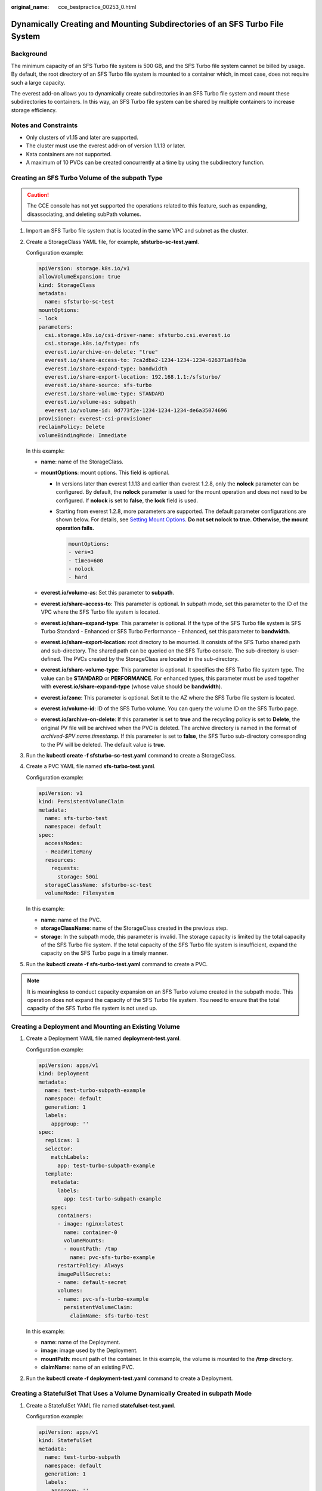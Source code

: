 :original_name: cce_bestpractice_00253_0.html

.. _cce_bestpractice_00253_0:

Dynamically Creating and Mounting Subdirectories of an SFS Turbo File System
============================================================================

Background
----------

The minimum capacity of an SFS Turbo file system is 500 GB, and the SFS Turbo file system cannot be billed by usage. By default, the root directory of an SFS Turbo file system is mounted to a container which, in most case, does not require such a large capacity.

The everest add-on allows you to dynamically create subdirectories in an SFS Turbo file system and mount these subdirectories to containers. In this way, an SFS Turbo file system can be shared by multiple containers to increase storage efficiency.

Notes and Constraints
---------------------

-  Only clusters of v1.15 and later are supported.
-  The cluster must use the everest add-on of version 1.1.13 or later.
-  Kata containers are not supported.
-  A maximum of 10 PVCs can be created concurrently at a time by using the subdirectory function.

Creating an SFS Turbo Volume of the subpath Type
------------------------------------------------

.. caution::

   The CCE console has not yet supported the operations related to this feature, such as expanding, disassociating, and deleting subPath volumes.

#. Import an SFS Turbo file system that is located in the same VPC and subnet as the cluster.

#. Create a StorageClass YAML file, for example, **sfsturbo-sc-test.yaml**.

   Configuration example:

   .. code-block::

      apiVersion: storage.k8s.io/v1
      allowVolumeExpansion: true
      kind: StorageClass
      metadata:
        name: sfsturbo-sc-test
      mountOptions:
      - lock
      parameters:
        csi.storage.k8s.io/csi-driver-name: sfsturbo.csi.everest.io
        csi.storage.k8s.io/fstype: nfs
        everest.io/archive-on-delete: "true"
        everest.io/share-access-to: 7ca2dba2-1234-1234-1234-626371a8fb3a
        everest.io/share-expand-type: bandwidth
        everest.io/share-export-location: 192.168.1.1:/sfsturbo/
        everest.io/share-source: sfs-turbo
        everest.io/share-volume-type: STANDARD
        everest.io/volume-as: subpath
        everest.io/volume-id: 0d773f2e-1234-1234-1234-de6a35074696
      provisioner: everest-csi-provisioner
      reclaimPolicy: Delete
      volumeBindingMode: Immediate

   In this example:

   -  **name**: name of the StorageClass.
   -  **mountOptions**: mount options. This field is optional.

      -  In versions later than everest 1.1.13 and earlier than everest 1.2.8, only the **nolock** parameter can be configured. By default, the **nolock** parameter is used for the mount operation and does not need to be configured. If **nolock** is set to **false**, the **lock** field is used.

      -  Starting from everest 1.2.8, more parameters are supported. The default parameter configurations are shown below. For details, see `Setting Mount Options <https://docs.otc.t-systems.com/en-us/usermanual2/cce/cce_01_0337.html>`__. **Do not set nolock to true. Otherwise, the mount operation fails.**

         .. code-block::

            mountOptions:
            - vers=3
            - timeo=600
            - nolock
            - hard

   -  **everest.io/volume-as**: Set this parameter to **subpath**.
   -  **everest.io/share-access-to**: This parameter is optional. In subpath mode, set this parameter to the ID of the VPC where the SFS Turbo file system is located.
   -  **everest.io/share-expand-type**: This parameter is optional. If the type of the SFS Turbo file system is SFS Turbo Standard - Enhanced or SFS Turbo Performance - Enhanced, set this parameter to **bandwidth**.
   -  **everest.io/share-export-location**: root directory to be mounted. It consists of the SFS Turbo shared path and sub-directory. The shared path can be queried on the SFS Turbo console. The sub-directory is user-defined. The PVCs created by the StorageClass are located in the sub-directory.
   -  **everest.io/share-volume-type**: This parameter is optional. It specifies the SFS Turbo file system type. The value can be **STANDARD** or **PERFORMANCE**. For enhanced types, this parameter must be used together with **everest.io/share-expand-type** (whose value should be **bandwidth**).
   -  **everest.io/zone**: This parameter is optional. Set it to the AZ where the SFS Turbo file system is located.
   -  **everest.io/volume-id**: ID of the SFS Turbo volume. You can query the volume ID on the SFS Turbo page.
   -  **everest.io/archive-on-delete**: If this parameter is set to **true** and the recycling policy is set to **Delete**, the original PV file will be archived when the PVC is deleted. The archive directory is named in the format of *archived-$PV name.timestamp*. If this parameter is set to **false**, the SFS Turbo sub-directory corresponding to the PV will be deleted. The default value is **true**.

3. Run the **kubectl create -f sfsturbo-sc-test.yaml** command to create a StorageClass.

4. Create a PVC YAML file named **sfs-turbo-test.yaml**.

   Configuration example:

   .. code-block::

      apiVersion: v1
      kind: PersistentVolumeClaim
      metadata:
        name: sfs-turbo-test
        namespace: default
      spec:
        accessModes:
        - ReadWriteMany
        resources:
          requests:
            storage: 50Gi
        storageClassName: sfsturbo-sc-test
        volumeMode: Filesystem

   In this example:

   -  **name**: name of the PVC.
   -  **storageClassName**: name of the StorageClass created in the previous step.
   -  **storage**: In the subpath mode, this parameter is invalid. The storage capacity is limited by the total capacity of the SFS Turbo file system. If the total capacity of the SFS Turbo file system is insufficient, expand the capacity on the SFS Turbo page in a timely manner.

5. Run the **kubectl create -f sfs-turbo-test.yaml** command to create a PVC.

.. note::

   It is meaningless to conduct capacity expansion on an SFS Turbo volume created in the subpath mode. This operation does not expand the capacity of the SFS Turbo file system. You need to ensure that the total capacity of the SFS Turbo file system is not used up.

Creating a Deployment and Mounting an Existing Volume
-----------------------------------------------------

#. Create a Deployment YAML file named **deployment-test.yaml**.

   Configuration example:

   .. code-block::

      apiVersion: apps/v1
      kind: Deployment
      metadata:
        name: test-turbo-subpath-example
        namespace: default
        generation: 1
        labels:
          appgroup: ''
      spec:
        replicas: 1
        selector:
          matchLabels:
            app: test-turbo-subpath-example
        template:
          metadata:
            labels:
              app: test-turbo-subpath-example
          spec:
            containers:
            - image: nginx:latest
              name: container-0
              volumeMounts:
              - mountPath: /tmp
                name: pvc-sfs-turbo-example
            restartPolicy: Always
            imagePullSecrets:
            - name: default-secret
            volumes:
            - name: pvc-sfs-turbo-example
              persistentVolumeClaim:
                claimName: sfs-turbo-test

   In this example:

   -  **name**: name of the Deployment.
   -  **image**: image used by the Deployment.
   -  **mountPath**: mount path of the container. In this example, the volume is mounted to the **/tmp** directory.
   -  **claimName**: name of an existing PVC.

2. Run the **kubectl create -f deployment-test.yaml** command to create a Deployment.

Creating a StatefulSet That Uses a Volume Dynamically Created in subpath Mode
-----------------------------------------------------------------------------

#. Create a StatefulSet YAML file named **statefulset-test.yaml**.

   Configuration example:

   .. code-block::

      apiVersion: apps/v1
      kind: StatefulSet
      metadata:
        name: test-turbo-subpath
        namespace: default
        generation: 1
        labels:
          appgroup: ''
      spec:
        replicas: 2
        selector:
          matchLabels:
            app: test-turbo-subpath
        template:
          metadata:
            labels:
              app: test-turbo-subpath
            annotations:
              metrics.alpha.kubernetes.io/custom-endpoints: '[{"api":"","path":"","port":"","names":""}]'
              pod.alpha.kubernetes.io/initialized: 'true'
          spec:
            containers:
              - name: container-0
                image: 'nginx:latest'
                env:
                  - name: PAAS_APP_NAME
                    value: deploy-sfs-nfs-rw-in
                  - name: PAAS_NAMESPACE
                    value: default
                  - name: PAAS_PROJECT_ID
                    value: 8190a2a1692c46f284585c56fc0e2fb9
                resources: {}
                volumeMounts:
                  - name: sfs-turbo-160024548582479676
                    mountPath: /tmp
                terminationMessagePath: /dev/termination-log
                terminationMessagePolicy: File
                imagePullPolicy: IfNotPresent
            restartPolicy: Always
            terminationGracePeriodSeconds: 30
            dnsPolicy: ClusterFirst
            securityContext: {}
            imagePullSecrets:
              - name: default-secret
            affinity: {}
            schedulerName: default-scheduler
        volumeClaimTemplates:
          - metadata:
              name: sfs-turbo-160024548582479676
              namespace: default
              annotations: {}
            spec:
              accessModes:
                - ReadWriteOnce
              resources:
                requests:
                  storage: 10Gi
              storageClassName: sfsturbo-sc-test
        serviceName: wwww
        podManagementPolicy: OrderedReady
        updateStrategy:
          type: RollingUpdate
        revisionHistoryLimit: 10

   In this example:

   -  **name**: name of the StatefulSet.
   -  **image**: image used by the StatefulSet.
   -  **mountPath**: mount path of the container. In this example, the volume is mounted to the **/tmp** directory.
   -  **spec.template.spec.containers.volumeMounts.name** and **spec.volumeClaimTemplates.metadata.name** must be consistent because they have a mapping relationship.
   -  **storageClassName**: name of the created StorageClass.

2. Run the **kubectl create -f statefulset-test.yaml** command to create a StatefulSet.
